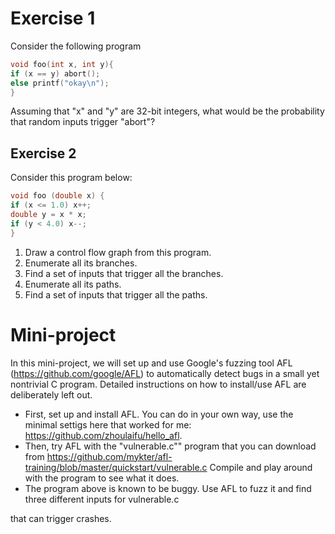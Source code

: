 *  Exercise 1  
Consider the following program

#+BEGIN_SRC c
void foo(int x, int y){
if (x == y) abort();
else printf("okay\n");
}
#+END_SRC

Assuming that "x" and "y" are 32-bit integers, what would be the
probability that random inputs trigger "abort"?

** Exercise 2
Consider this program below:
#+BEGIN_SRC c
void foo (double x) {
if (x <= 1.0) x++;
double y = x * x;
if (y < 4.0) x--;
}
#+END_SRC

1. Draw a control flow graph from this program.
2. Enumerate all its branches.
3. Find a set of inputs that trigger all the branches.
4. Enumerate all its paths.
5. Find a set of inputs that trigger all the paths.


* Mini-project

In this mini-project, we will set up and use Google's fuzzing tool AFL
(https://github.com/google/AFL) to automatically detect bugs in a
small yet nontrivial C program. Detailed instructions on how to
install/use AFL are deliberately left out.

- First, set up and install AFL. You can do in your own way, use the minimal settigs here that worked for me:
  https://github.com/zhoulaifu/hello_afl.
- Then, try AFL with the "vulnerable.c"" program that you can download
  from
  https://github.com/mykter/afl-training/blob/master/quickstart/vulnerable.c
  Compile and play around with the program to see what it does.
- The program above is known to be buggy. Use AFL to fuzz it and find three different inputs for vulnerable.c
that can trigger crashes.
